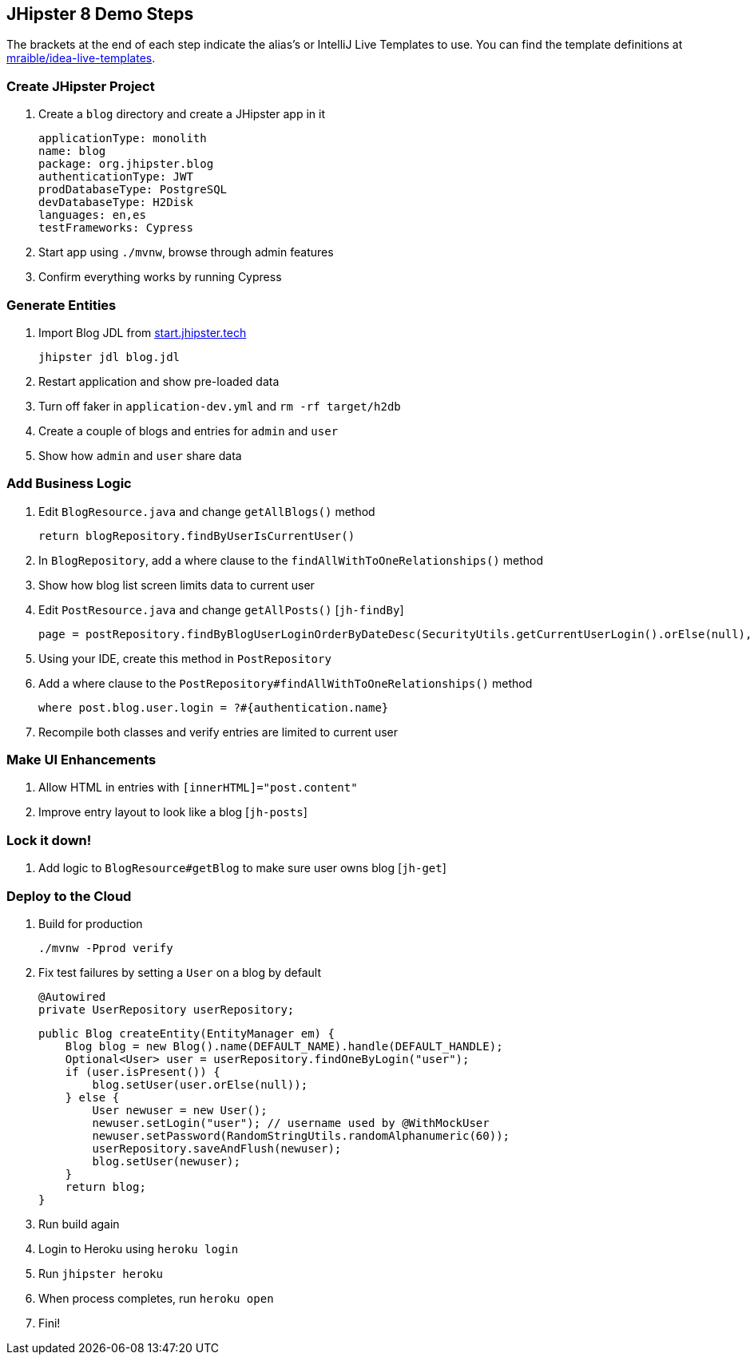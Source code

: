 == JHipster 8 Demo Steps

The brackets at the end of each step indicate the alias's or IntelliJ Live Templates to use. You can find the template definitions at https://github.com/mraible/idea-live-templates[mraible/idea-live-templates].

=== Create JHipster Project

. Create a `blog` directory and create a JHipster app in it

  applicationType: monolith
  name: blog
  package: org.jhipster.blog
  authenticationType: JWT
  prodDatabaseType: PostgreSQL
  devDatabaseType: H2Disk
  languages: en,es
  testFrameworks: Cypress

. Start app using `./mvnw`, browse through admin features

. Confirm everything works by running Cypress

=== Generate Entities

. Import Blog JDL from https://start.jhipster.tech[start.jhipster.tech]

  jhipster jdl blog.jdl

. Restart application and show pre-loaded data

. Turn off faker in `application-dev.yml` and `rm -rf target/h2db`

. Create a couple of blogs and entries for `admin` and `user`

. Show how `admin` and `user` share data

=== Add Business Logic

. Edit `BlogResource.java` and change `getAllBlogs()` method

  return blogRepository.findByUserIsCurrentUser()

. In `BlogRepository`, add a where clause to the `findAllWithToOneRelationships()` method

. Show how blog list screen limits data to current user

. Edit `PostResource.java` and change `getAllPosts()` [`jh-findBy`]

  page = postRepository.findByBlogUserLoginOrderByDateDesc(SecurityUtils.getCurrentUserLogin().orElse(null), pageable);

. Using your IDE, create this method in `PostRepository`

. Add a where clause to the `PostRepository#findAllWithToOneRelationships()` method

  where post.blog.user.login = ?#{authentication.name}

. Recompile both classes and verify entries are limited to current user

=== Make UI Enhancements

. Allow HTML in entries with `[innerHTML]="post.content"`

. Improve entry layout to look like a blog [`jh-posts`]

=== Lock it down!

. Add logic to `BlogResource#getBlog` to make sure user owns blog [`jh-get`]

=== Deploy to the Cloud

. Build for production

  ./mvnw -Pprod verify

. Fix test failures by setting a `User` on a blog by default

  @Autowired
  private UserRepository userRepository;

  public Blog createEntity(EntityManager em) {
      Blog blog = new Blog().name(DEFAULT_NAME).handle(DEFAULT_HANDLE);
      Optional<User> user = userRepository.findOneByLogin("user");
      if (user.isPresent()) {
          blog.setUser(user.orElse(null));
      } else {
          User newuser = new User();
          newuser.setLogin("user"); // username used by @WithMockUser
          newuser.setPassword(RandomStringUtils.randomAlphanumeric(60));
          userRepository.saveAndFlush(newuser);
          blog.setUser(newuser);
      }
      return blog;
  }

. Run build again

. Login to Heroku using `heroku login`

. Run `jhipster heroku`

. When process completes, run `heroku open`

. Fini!
